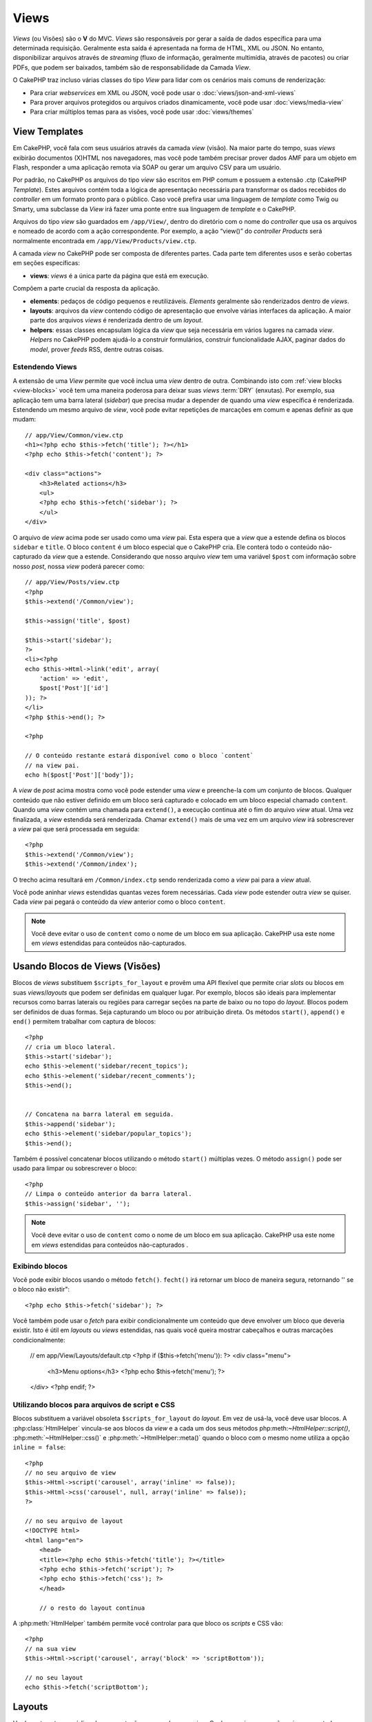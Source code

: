 Views
#####

*Views* (ou Visões) são o **V** do MVC. *Views* são 
responsáveis por gerar a saída de dados específica para uma determinada
requisição. Geralmente esta saída é apresentada na forma de
HTML, XML ou JSON. No entanto, disponibilizar arquivos através de *streaming*
(fluxo de informação, geralmente multimídia, através de pacotes) ou
criar PDFs, que podem ser baixados, também são de responsabilidade
da Camada *View*.

O CakePHP traz incluso várias classes do tipo *View* para lidar com os
cenários mais comuns de renderização:

- Para criar *webservices* em XML ou JSON, você pode usar o :doc:`views/json-and-xml-views`
- Para prover arquivos protegidos ou arquivos criados dinamicamente, você pode usar :doc:`views/media-view`
- Para criar múltiplos temas para as visões, você pode usar :doc:`views/themes`

View Templates
==============

Em CakePHP, você fala com seus usuários através da camada *view* (visão).
Na maior parte do tempo, suas *views* exibirão documentos (X)HTML nos
navegadores, mas você pode também precisar prover dados AMF para um
objeto em Flash, responder a uma aplicação remota via SOAP ou gerar
um arquivo CSV para um usuário.

Por padrão, no CakePHP os arquivos do tipo *view* são escritos em
PHP comum e possuem a extensão .ctp (CakePHP *Template*). Estes
arquivos contém toda a lógica de apresentação necessária para
transformar os dados recebidos do *controller* em um formato pronto
para o público. Caso você prefira usar uma linguagem de *template* como
Twig ou Smarty, uma subclasse da *View* irá fazer uma ponte entre
sua linguagem de *template* e o CakePHP.

Arquivos do tipo *view* são guardados em ``/app/View/``, dentro do
diretório com o nome do *controller* que usa os arquivos e nomeado
de acordo com a ação correspondente. Por exemplo, a ação “view()”
do *controller* *Products* será normalmente encontrada em
``/app/View/Products/view.ctp``.

A camada *view* no CakePHP pode ser composta de diferentes partes. 
Cada parte tem diferentes usos e serão cobertas em seções específicas:

- **views**: *views* é a única parte da página que está em execução. 
Compõem a parte crucial da resposta da aplicação. 

- **elements**: pedaços de código pequenos e reutilizáveis.
  *Elements* geralmente são renderizados dentro de *views*.

- **layouts**: arquivos da *view* contendo código de apresentação
  que envolve várias interfaces da aplicação. A maior parte dos
  arquivos *views* é renderizada dentro de um *layout*.

- **helpers**: essas classes encapsulam lógica da *view* que seja
  necessária em vários lugares na camada *view*. *Helpers* no CakePHP
  podem ajudá-lo a construir formulários, construir funcionalidade
  AJAX, paginar dados do *model*, prover *feeds* RSS, dentre outras
  coisas.

.. _extending-views:

Estendendo Views
---------------

.. versionadded:: 2.1

A extensão de uma *View* permite que você inclua uma *view* dentro de outra. Combinando
isto com :ref:`view blocks <view-blocks>` você tem uma maneira poderosa para
deixar suas *views*  :term:`DRY` (enxutas). Por exemplo, sua aplicação tem uma
barra lateral (*sidebar*) que precisa mudar a depender de quando uma *view* específica
é renderizada. Estendendo um mesmo arquivo de *view*, você pode evitar repetições
de marcações em comum e apenas definir as que mudam::

    // app/View/Common/view.ctp
    <h1><?php echo $this->fetch('title'); ?></h1>
    <?php echo $this->fetch('content'); ?>

    <div class="actions">
        <h3>Related actions</h3>
        <ul>
        <?php echo $this->fetch('sidebar'); ?>
        </ul>
    </div>

O arquivo de *view* acima pode ser usado como uma *view* pai. Esta espera
que a *view* que a estende defina os blocos ``sidebar`` e ``title``. O bloco
``content`` é um bloco especial que o CakePHP cria. Ele conterá todo o conteúdo
não-capturado da *view* que a estende. Considerando que nosso arquivo *view*
tem uma variável ``$post`` com informação sobre nosso *post*, nossa *view*
poderá parecer como::

    // app/View/Posts/view.ctp
    <?php
    $this->extend('/Common/view');

    $this->assign('title', $post)

    $this->start('sidebar');
    ?>
    <li><?php
    echo $this->Html->link('edit', array(
        'action' => 'edit',
        $post['Post']['id']
    )); ?>
    </li>
    <?php $this->end(); ?>

    <?php

    // O conteúdo restante estará disponível como o bloco `content`
    // na view pai.
    echo h($post['Post']['body']);

A *view* de *post* acima mostra como você pode estender uma *view*  e
preenche-la com um conjunto de blocos. Qualquer conteúdo que não estiver
definido em um bloco será capturado e colocado em um bloco especial chamado
``content``. Quando uma *view* contém uma chamada para ``extend()``, a execução
continua até o fim do arquivo *view*  atual. Uma vez finalizada, a *view*
estendida será renderizada. Chamar ``extend()`` mais de uma vez em um
arquivo *view* irá sobrescrever a *view* pai que será processada em seguida:: 

    <?php
    $this->extend('/Common/view');
    $this->extend('/Common/index');

O trecho acima resultará em ``/Common/index.ctp`` sendo renderizada como a
*view* pai para a *view* atual.

Você pode aninhar *views* estendidas quantas vezes forem necessárias. Cada
*view* pode estender outra *view* se quiser. Cada *view* pai pegará
o conteúdo da *view* anterior como o bloco ``content``.

.. note::

    Você deve evitar o uso de ``content`` como o nome de um bloco em sua aplicação.
    CakePHP usa este nome em *views* estendidas para conteúdos não-capturados.

.. _view-blocks:

Usando Blocos de Views (Visões)
=================

.. versionadded:: 2.1

Blocos de *views* substituem ``$scripts_for_layout`` e provêm uma API flexível que 
permite criar *slots* ou blocos em suas *views*/*layouts* que podem ser definidas
em qualquer lugar. Por exemplo, blocos são ideais para implementar recursos como 
barras laterais ou regiões para carregar seções na parte de baixo ou no topo
do *layout*.
Blocos podem ser definidos de duas formas. Seja capturando um bloco ou por atribuição 
direta. Os métodos ``start()``, ``append()`` e ``end()`` permitem trabalhar com 
captura de blocos::

    <?php
    // cria um bloco lateral.
    $this->start('sidebar');
    echo $this->element('sidebar/recent_topics');
    echo $this->element('sidebar/recent_comments');
    $this->end();


    // Concatena na barra lateral em seguida.
    $this->append('sidebar');
    echo $this->element('sidebar/popular_topics');
    $this->end();

Também é possível concatenar blocos utilizando o método ``start()`` múltiplas vezes.
O método ``assign()`` pode ser usado para limpar ou sobrescrever o bloco::

    <?php
    // Limpa o conteúdo anterior da barra lateral.
    $this->assign('sidebar', '');


.. note::

    Você deve evitar o uso de ``content`` como o nome de um bloco em sua aplicação.
    CakePHP usa este nome em *views* estendidas para conteúdos não-capturados .

Exibindo blocos
---------------

.. versionadded:: 2.1

Você pode exibir blocos usando o método ``fetch()``. ``fecht()`` irá retornar
um bloco de maneira segura, retornando '' se o bloco não existir"::

    <?php echo $this->fetch('sidebar'); ?>

Você também pode usar o *fetch* para exibir condicionalmente um conteúdo que deve
envolver um bloco que deveria existir. Isto é útil em *layouts* ou *views* estendidas,
nas quais você queira mostrar cabeçalhos e outras marcações condicionalmente:

    // em app/View/Layouts/default.ctp
    <?php if ($this->fetch('menu')): ?>
    <div class="menu">
        <h3>Menu options</h3>
        <?php echo $this->fetch('menu'); ?>
    </div>
    <?php endif; ?>

Utilizando blocos para arquivos de script e CSS
-----------------------------------------------

.. versionadded:: 2.1

Blocos substituem a variável obsoleta ``$scripts_for_layout`` do *layout*. Em vez
de usá-la, você deve usar blocos. A :php:class:`HtmlHelper` vincula-se aos blocos da
*view* e a cada um dos seus métodos php:meth:`~HtmlHelper::script()`, :php:meth:`~HtmlHelper::css()`
e :php:meth:`~HtmlHelper::meta()` quando o bloco com o mesmo nome utiliza a opção ``inline = false``::


    <?php
    // no seu arquivo de view
    $this->Html->script('carousel', array('inline' => false));
    $this->Html->css('carousel', null, array('inline' => false));
    ?>

    // no seu arquivo de layout
    <!DOCTYPE html>
    <html lang="en">
        <head>
        <title><?php echo $this->fetch('title'); ?></title>
        <?php echo $this->fetch('script'); ?>
        <?php echo $this->fetch('css'); ?>
        </head>

        // o resto do layout continua

A :php:meth:`HtmlHelper` também permite você controlar para que bloco os *scripts* e CSS vão::

    <?php
    // na sua view
    $this->Html->script('carousel', array('block' => 'scriptBottom'));

    // no seu layout
    echo $this->fetch('scriptBottom');

.. _view-layouts:

Layouts
=======

Um *layout* contem o código de apresentação que envolve uma *view*. 
Qualquer coisa que você queira ver em todas as suas *views* deve ser 
colocada em um *layout*.

Arquivos de *layouts* devem ser colocados em ``/app/View/Layouts``. O
*layout* padrão do CakePHP pode ser sobrescrito criando um novo *layout* 
padrão em ``/app/View/Layouts/default.ctp``. Uma vez que um novo *layout* 
padrão tenha sido criado, o código da *view* renderizado pelo *controller* 
é colocado dentro do *layout* padrão quando a página é renderizada.

Quando você cria um *layout*, você precisa dizer ao CakePHP onde colocar 
o código de suas *views*. Para isso, garanta que o seu *layout* inclui
um lugar para ``$this->fetch('content')``. A seguir, um exemplo de como 
um *layout* padrão deve parecer:: 

   <!DOCTYPE html>
   <html lang="en">
   <head>
   <title><?php echo $title_for_layout?></title>
   <link rel="shortcut icon" href="favicon.ico" type="image/x-icon">
   <!-- Incluir arquivos extenos e scripts aqui (Ver o helper HTML para mais detalhes) -->
   <?php
   echo $this->fetch('meta');
   echo $this->fetch('css');
   echo $this->fetch('script');
   ?>
   </head>
   <body>

   <!-- Se você quiser exibir algum menu
   em todas as suas views, inclua-o aqui -->
   <div id="header">
       <div id="menu">...</div>
   </div>

   <!-- Aqui é onde eu quero que minhas views sejam exibidas -->
   <?php echo $this->fetch('content'); ?>

   <!-- Adicionar um rodapé para cada página exibida -->
   <div id="footer">...</div>

   </body>
   </html>

.. note::

    Na versão anterior a 2.1, o método fetch() não estava disponível, ``fetch('content')``
    é uma substituição para ``$content_for_layout`` e as linhas ``fetch('meta')``,
    ``fetch('css')`` and ``fetch('script')`` estavam contidas na variável ``$scripts_for_layout``
    na versão 2.0.

Os blocos ``script``, ``css`` e ``meta`` contém qualquer conteúdo definido
nas *views* usando o *helper* HTML embutido. Útil na inclusão de arquivos *javascript* 
e CSS de *views*. 


.. note::

    Quando usar :php:meth:`HtmlHelper::css()` ou :php:meth:`HtmlHelper::script()`
    em *views*, especifique 'false' para a opção 'inline' para colocar o código html
    em um bloco de mesmo nome. (Veja a API para mais detalhes de uso)

O bloco ``content`` contem o conteúdo da *view* renderizada.

``$title_for_layout`` contém o título da página, Esta variável é gerada automaticamente,
mas você poderá sobrescrevê-la definindo-a em seu *controller*/*view*.

Para definir o título para o *layout*, o modo mais fácil é no *controller*, setando
a variável ``$title_for_layout``::

   <?php
   class UsersController extends AppController {
       public function view_active() {
           $this->set('title_for_layout', 'View Active Users');
       }
   }

Você também pode setar a variável title_for_layout no arquivo de *view*::

    <?php
    $this->set('title_for_layout', $titleContent);

Você pode criar quantos *layouts* você desejar: apenas coloque-os no 
diretório ``app/View/Layouts``, e defina qual deles usar dentro das ações 
do seu *controller* usando a propriedade :php:attr:`~View::$layout` do 
*controller* ou *view*::

    <?php
    // de um controller
    public function admin_view() {
        // códigos
        $this->layout = 'admin';
    }

    // de um arquivo view
    $this->layout = 'loggedin';

Por exemplo, se a seção do meu *site* incluir um pequeno espaço para *banner*,
eu posso criar um novo *layout* com um pequeno espaço para propaganda e especificá-lo 
como *layout* para as ações de todos os *controllers* usando algo como::

   <?php
   class UsersController extends AppController {
       public function view_active() {
           $this->set('title_for_layout', 'View Active Users');
           $this->layout = 'default_small_ad';
       }

       public function view_image() {
           $this->layout = 'image';
           //output user image
       }
   }

O CakePHP tem em seu núcleo, dois *layouts* (além do *layout* padrão) 
que você pode usar em suas próprias aplicações: 'ajax' e 'flash'. 
O *layout* Ajax é útil para elaborar respostas Ajax - é um *layout* vazio 
(a maior parte das chamadas ajax requer pouca marcação de retorno, 
preferencialmente a uma interface totalmente renderizada). O *layout* 
flash é usado para mensagens mostradas pelo método :php:meth:`Controller::flash()`.

Outros três *layouts*, XML, JS, e RSS, existem no núcleo como um modo 
rápido e fácil de servir conteúdo que não seja text/html.

Usando layouts a partir de plugins
--------------------------

.. versionadded:: 2.1

Se você quiser usar um *layout* que existe em um *plugin*, você pode usar a sintaxe de *plugin*.   
Por exemplo, para usar o *layout* de contato do *plugin* de contatos::

    <?php
    class UsersController extends AppController {
        public function view_active() {
            $this->layout = 'Contacts.contact';
        }
    }


.. _view-elements:

Elements
========

Muitas aplicações possuem pequenos blocos de código de apresentação
que precisam ser repetidos a cada página, às vezes em diferentes
lugares no *layout*. O CakePHP ajuda você a repetir partes do seu *website*
que precisam ser reutilizados. Estas partes reutilizáveis são chamadas de
*Elements* (ou Elementos). Propagandas, caixas de ajuda, controles de navegação, *menus*
extras, formulários de *login* e chamadas geralmente são implementadas como
*elements*. Um *element* é básicamente uma *mini-view* que pode ser incluída
em outras *views*, *layouts* e até mesmo em outros *elements*. *Elements*
podem ser usados para criar uma *view* mais legível, colocando o processamento
de elementos repetidos em seu próprio arquivo. Eles também podem ajudá-lo
a re-usar conteúdos fragmentados pela sua aplicação.

*Elements* são colocados na pasta ``/app/View/Elements/`` e possuem a extensão .ctp
no nome do arquivo. Eles são exibidos através do uso do método *element*
da *view*::

    <?php echo $this->element('helpbox'); ?>

Passando variáveis em um Element
---------------------------------

Você pode passar dados para um *element* através do segundo argumento do *element*::

    <?php
    echo $this->element('helpbox', array(
        "helptext" => "Oh, este texto é muito útil."
    ));

Dentro do arquivo do *element*, todas as variáveis passadas estão disponíveis como
membros do *array* de parâmetros (da mesma forma que :php:meth:`Controller::set()` no
*controller* trabalha com arquivos de *views*). No exemplo acima, o arquivo 
``/app/View/Elements/helpbox.ctp`` pode usar a variável ``$helptext``::

    <?php
    // Dentro de app/View/Elements/helpbox.ctp
    echo $helptext; //outputs "Oh, este texto é muito útil."

O método :php:meth:`View::element()` também suporta opções para o *element*.
As opções suportadas são 'cache' e 'callbacks'. Um exemplo::

    <?php
    echo $this->element('helpbox', array(
            "helptext" => "Isto é passado para o *element * como $helptext",
            "foobar" => "TIsto é passado para o *element * como $foobar",
        ),
        array(
            "cache" => "long_view", // usa a configuração de cache "long_view"
            "callbacks" => true // atribue verdadeiro para ter before/afterRender chamado pelo *element*
        )
    );

O *cache* de *element* é facilitado através da classe :php:class:`Cache`.  Você pode 
configurar *elements* para serem guardados em qualquer configuração de *cache* que você 
tenha definido. Isto permite uma maior flexibilidade para decidir onde e por quantos
*elements* são guardados. Para fazer o *cache* de diferentes versões de um mesmo *element*
em uma aplicação, defina uma única chave de *cache* usando o seguinte formato::

    <?php
    $this->element('helpbox', array(), array(
            "cache" => array('config' => 'short', 'key' => 'unique value')
        )
    );

Você pode tirar vantagem de *elements* usando 
``requestAction()``. A função ``requestAction()`` carrega variáveis da 
*views* a partir de ações do *controller* e as retorna como um *array*.
Isto habilita seus *elements* para atuar verdadeiramente no estilo MVC. Crie
uma ação de *controller* que prepara as variáveis da *view* para seu *element*, depois
chame ``requestAction()`` no segundo parâmetro do ``element()`` para carregar as variáveis
da *view* a partir do seu *controller*.

Para isto, em seu *controller*, adicione algo como segue, como exemplo de *Post*::

    <?php
    class PostsController extends AppController {
        // ...
        public function index() {
            $posts = $this->paginate();
            if ($this->request->is('requested')) {
                return $posts;
            } else {
                $this->set('posts', $posts);
            }
        }
    }

Em seguida, no *element*, você poderá acessar os modelos de *posts* paginados.
Para obter os últimos cinco *posts* em uma lista ordenada, você pode fazer algo
como::

    <h2>Latest Posts</h2>
    <?php $posts = $this->requestAction('posts/index/sort:created/direction:asc/limit:5'); ?>
    <?php foreach ($posts as $post): ?>
    <ol>
        <li><?php echo $post['Post']['title']; ?></li>
    </ol>
    <?php endforeach; ?>

Caching Elements
--------------------


Você pode tomar proveito do CakePHP *view caching*, se você fornecer 
um parâmetro de *cache*. Se definido como *true*, o *element* será guardado 
na configuração de *cache* 'default'. Caso contrário, você poderá definir
qual configuração de *cache* deve ser usada. Veja :doc:`/core-libraries/caching` 
para mais informações de configuração :php:class:`Cache`. Um exemplo simples
de *caching* um *element* seria:: 

    <?php echo $this->element('helpbox', array(), array('cache' => true)); ?>


Se você renderiza o mesmo *element* mais que uma vez em uma *view* e tem *caching* 
ativado, esteja certo de definir o parâmetro chave (*key*) para um nome diferente 
cada vez. Isto irá prevenir que cada chamada sucessiva substitua o resultado 
armazenado da chamada element() anterior. E.g.::


    <?php
    echo $this->element(
        'helpbox',
        array('var' => $var),
        array('cache' => array('key' => 'first_use', 'config' => 'view_long')
    );

    echo $this->element(
        'helpbox',
        array('var' => $differenVar),
        array('cache' => array('key' => 'second_use', 'config' => 'view_long')
    );

O código acima garante que ambos os resultados do *element* serão armazenados separadamente.
Se você quiser que todos os elementos armazenados usem a mesma configuração de *cache*, você 
pode salvar alguma repetição, setando :php:attr:`View::$elementCache`para a configuração 
de *cache* que você quer usar. O CakePHP usará esta configuração, quando nenhuma outra for dada. 


Requisitando Elements de um Plugin
---------------------------------

2.0
---

Para carregar um *element* de um *plugin*, use a opção `plugin` (retirada da opção `data` na versão 1.x)::

    <?php echo $this->element('helpbox', array(), array('plugin' => 'Contacts'));

2.1
---

Se você está usando um *plugin* e deseja usar *elements* de dentro deste *plugin*
apenas use :term:`plugin syntax`. Se a *view* está renderizando para um 
*controller*/*action* de *plugin*, o nome do *plugin* será automaticamente prefixado 
antes de todos os *elements* usados, ao menos que outro nome de *plugin* esteja 
presente. Se o *element* não existir no *plugin*, será procurado na pasta 
principal da APP.::

    <?php echo $this->element('Contacts.helpbox'); ?>

Se sua *view* é parte de um *plugin* você pode omitir o nome do *plugin*. Por exemplo, 
se você está no ``ContactsController`` do *plugin* Contatos:: 

    <?php
    echo $this->element('helpbox');
    // and
    echo $this->element('Contacts.helpbox');

São equivalentes e resultarão no mesmo elemento sendo renderizado.

.. versionchanged:: 2.1
    A opção ``$options[plugin]`` foi descontinuada e o suporte para 
    ``Plugin.element`` foi adicionado.


View API
========

.. php:class:: View

Métodos de *Views* são acessíveis por todas as *views*, *elements* e arquivos de *layout*.
Para chamar qualquer método de uma *view* use ``$this->method()``.



.. php:method:: set(string $var, mixed $value)

    *Views* têm métodos ``set()`` que são análogos aos ``set()``
    encontrados nos objetos *controllers*. Usando set() em seu arquivo *view*
    serão adicionados variáveis para *layouts* e *elements* que serão renderizados
    posteriormente. Veja :ref:`controller-methods` para maiores informações de como 
    usar o set().
    
    No seu arquivo de *view*, você pode::
  
        <?php
        $this->set('activeMenuButton', 'posts');

    Assim em seu *layout* a variável ``$activeMenuButton`` estará disponível 
    e conterá o valor 'posts'.

.. php:method:: getVar(string $var)

    Obtem o valor de *viewVar* com o nome $var

.. php:method:: getVars()

    Obtem uma lista de todas as variáveis disponíveis da *view*, no escopo 
    renderizado corrente. Retorna um *array* com os nomes das variáveis.
    
.. php:method:: element(string $elementPath, array $data, array $options = array())

    Renderiza um elemento ou parte de uma *view*. Veja a seção :ref:`view-elements` 
    para maiores informações e exemplos. 

.. php:method:: uuid(string $object, mixed $url)

    Gera um DOM ID não randômico único para um objeto, baseado no tipo
    do objeto e url. Este método é frequentemente usado por *helpers* que 
    precisam gerar DOM ID únicos para elementos como :php:class:`JsHelper`::

        <?php
        $uuid = $this->uuid('form', array('controller' => 'posts', 'action' => 'index'));
        //$uuid contains 'form0425fe3bad'

.. php:method:: addScript(string $name, string $content)

    Adiciona conteúdo para *buffer* de *scripts* internos. Este *buffer*
    é disponibilizado no *layout* como ``$scripts_for_layout``. Este 
    método auxilia na criação de *helpers* que necessitam adicionar 
    javascript or css diretamente para o *layout*. Ciente que *scripts*
    adicionados de *layouts*, or *elements* do *layout* não serão adicionados 
    para ``$scripts_for_layout``. Este método é frequentemente usado dentro
    dos *helpers*, como nos *Helpers* `/core-libraries/helpers/js` e
    :doc:`/core-libraries/helpers/html`.

    

    .. deprecated:: 2.1
        Use a *feature* :ref:`view-blocks`, ao invés.

.. php:method:: blocks

    Obtem o nome de todos os blocos definidos como um *array*.

.. php:method:: start($name)

    Inicia a caputura de bloco para um bloco de *view*. Veja a seção em 
    :ref:`view-blocks` para exemplos.

    .. versionadded:: 2.1

.. php:method:: end

    Finaliza o mais recente bloco sendo capturado. Veja a seção em 
    :ref:`view-blocks` para exemplos.

    .. versionadded:: 2.1

.. php:method:: append($name, $content)

    Anexa no bloco com ``$name``.  Veja a seção em
    :ref:`view-blocks` para examplos.

    .. versionadded:: 2.1

.. php:method:: assign($name, $content)

    Atribui o valor de um bloco. Isso irá sobrescrever qualquer conteúdo existente.
    Veja a seção em :ref:`view-blocks` para exemplos.

    .. versionadded:: 2.1

.. php:method:: fetch($name)

    *Fetch* o valor do bloco. '' Serão retornados de blocos que não estão definidos
    Veja a seção em :ref:`view-blocks` para exemplos.    

    .. versionadded:: 2.1

.. php:method:: extend($name)

    Estende o *view*/*element*/*layout* corrente com o nome fornecido. Veja a seção em 
    :ref:`extending-views` para examplos.

    .. versionadded:: 2.1

.. php:attr:: layout

    Seta o *layout* onde a *view* corrente será envolvida.
   
.. php:attr:: elementCache

    A configuração de *cache* usada para armazenar *elements*. Setando esta 
    propriedade a configuração padrâo usada para armazenar *elements* será alterada
    Este padrão pode ser sobrescrito usando a opção 'cache' no método do *element*. 
   

.. php:attr:: request

    
    Uma instância de :php:class:`CakeRequest`.  Use esta instância para acessar 
    informaçãoes sobre a requisição atual.


.. php:attr:: output

    Contem o último conteúdo renderizado de uma *view*, seja um arquivo de *view* 
    ou conteúdo do *layout*.    


.. deprecated:: 2.1

    Use ``$view->Blocks->get('content');`` ao invés.


.. php:attr:: Blocks

    Uma instância de :php:class:`ViewBlock`. Usada para prover um bloco 
    de funcionalidades de *view* na *view* renderizada.


.. versionadded:: 2.1


.. meta::
    :title lang=en: Views
    :keywords lang=en: view logic,csv file,response elements,code elements,default extension,json,flash object,remote application,twig,subclass,ajax,reply,soap,functionality,cakephp,audience,xml,mvc
